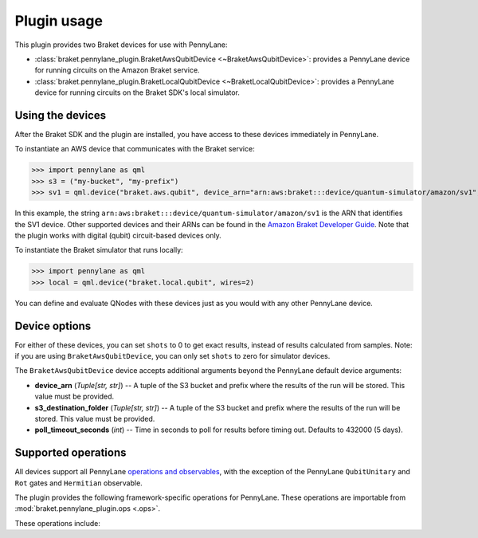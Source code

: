 .. _usage:

Plugin usage
############

This plugin provides two Braket devices for use with PennyLane:

* :class:`braket.pennylane_plugin.BraketAwsQubitDevice <~BraketAwsQubitDevice>`: provides a PennyLane device for running circuits on the Amazon Braket service.
* :class:`braket.pennylane_plugin.BraketLocalQubitDevice <~BraketLocalQubitDevice>`: provides a PennyLane device for running circuits on the Braket SDK's local simulator.

Using the devices
=================

After the Braket SDK and the plugin are installed, you have access to these devices immediately in PennyLane.

To instantiate an AWS device that communicates with the Braket service:

>>> import pennylane as qml
>>> s3 = ("my-bucket", "my-prefix")
>>> sv1 = qml.device("braket.aws.qubit", device_arn="arn:aws:braket:::device/quantum-simulator/amazon/sv1", s3_destination_folder=s3, wires=2)

In this example, the string ``arn:aws:braket:::device/quantum-simulator/amazon/sv1`` is the ARN that identifies the SV1 device. Other supported devices and their ARNs can be found in the `Amazon Braket Developer Guide <https://docs.aws.amazon.com/braket/latest/developerguide/braket-devices.html>`_. Note that the plugin works with digital (qubit) circuit-based devices only.

To instantiate the Braket simulator that runs locally:

>>> import pennylane as qml
>>> local = qml.device("braket.local.qubit", wires=2)

You can define and evaluate QNodes with these devices just as you would with any other PennyLane device.

Device options
==============

For either of these devices, you can set ``shots`` to 0 to get exact results, instead of results calculated from samples. Note: if you are using ``BraketAwsQubitDevice``, you can only set ``shots`` to zero for simulator devices.

The ``BraketAwsQubitDevice`` device accepts additional arguments beyond the PennyLane default device arguments:

* **device_arn** (*Tuple[str, str]*) -- A tuple of the S3 bucket and prefix where the results of the run will be stored. This value must be provided.

* **s3_destination_folder** (*Tuple[str, str]*) -- A tuple of the S3 bucket and prefix where the results of the run will be stored. This value must be provided.

* **poll_timeout_seconds** (*int*) -- Time in seconds to poll for results before timing out. Defaults to 432000 (5 days).

Supported operations
====================

All devices support all PennyLane `operations and observables <https://pennylane.readthedocs.io/en/stable/introduction/operations.html#qubit-operations>`_, with the exception of the PennyLane ``QubitUnitary`` and ``Rot`` gates and ``Hermitian`` observable.

The plugin provides the following framework-specific operations for PennyLane. These operations are importable from :mod:`braket.pennylane_plugin.ops <.ops>`.

These operations include:

.. autosummary::
    braket.pennylane_plugin.V
    braket.pennylane_plugin.CY
    braket.pennylane_plugin.CPhaseShift
    braket.pennylane_plugin.CPhaseShift00
    braket.pennylane_plugin.CPhaseShift01
    braket.pennylane_plugin.CPhaseShift10
    braket.pennylane_plugin.ISWAP
    braket.pennylane_plugin.PSWAP
    braket.pennylane_plugin.XY
    braket.pennylane_plugin.XX
    braket.pennylane_plugin.YY
    braket.pennylane_plugin.ZZ
